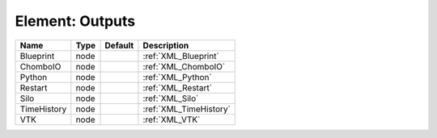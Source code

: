 Element: Outputs
================

=========== ==== ======= ====================== 
Name        Type Default Description            
=========== ==== ======= ====================== 
Blueprint   node         :ref:`XML_Blueprint`   
ChomboIO    node         :ref:`XML_ChomboIO`    
Python      node         :ref:`XML_Python`      
Restart     node         :ref:`XML_Restart`     
Silo        node         :ref:`XML_Silo`        
TimeHistory node         :ref:`XML_TimeHistory` 
VTK         node         :ref:`XML_VTK`         
=========== ==== ======= ====================== 


